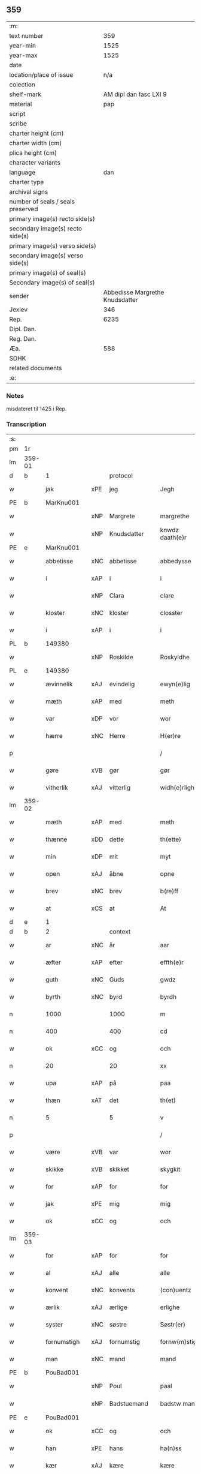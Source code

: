 ** 359
| :m:                               |                                 |
| text number                       |                             359 |
| year-min                          |                            1525 |
| year-max                          |                            1525 |
| date                              |                                 |
| location/place of issue           |                             n/a |
| colection                         |                                 |
| shelf-mark                        |          AM dipl dan fasc LXI 9 |
| material                          |                             pap |
| script                            |                                 |
| scribe                            |                                 |
| charter height (cm)               |                                 |
| charter width (cm)                |                                 |
| plica height (cm)                 |                                 |
| character variants                |                                 |
| language                          |                             dan |
| charter type                      |                                 |
| archival signs                    |                                 |
| number of seals / seals preserved |                                 |
| primary image(s) recto side(s)    |                                 |
| secondary image(s) recto side(s)  |                                 |
| primary image(s) verso side(s)    |                                 |
| secondary image(s) verso side(s)  |                                 |
| primary image(s) of seal(s)       |                                 |
| Secondary image(s) of seal(s)     |                                 |
| sender                            | Abbedisse Margrethe Knudsdatter |
| Jexlev                            |                             346 |
| Rep.                              |                            6235 |
| Dipl. Dan.                        |                                 |
| Reg. Dan.                         |                                 |
| Æa.                               |                             588 |
| SDHK                              |                                 |
| related documents                 |                                 |
| :e:                               |                                 |

*** Notes
misdateret til 1425 i Rep.

*** Transcription
| :s: |        |              |     |             |   |                 |               |   |   |   |   |     |   |   |    |                |
| pm  | 1r     |              |     |             |   |                 |               |   |   |   |   |     |   |   |    |                |
| lm  | 359-01 |              |     |             |   |                 |               |   |   |   |   |     |   |   |    |                |
| d   | b      | 1            |     | protocol    |   |                 |               |   |   |   |   |     |   |   |    |                |
| w   |        | jak          | xPE | jeg         |   | Jegh            | Jegh          |   |   |   |   | dan |   |   |    |         359-01 |
| PE  | b      | MarKnu001    |     |             |   |                 |               |   |   |   |   |     |   |   |    |                |
| w   |        |              | xNP | Margrete    |   | margrethe       | maꝛgꝛethe     |   |   |   |   | dan |   |   |    |         359-01 |
| w   |        |              | xNP | Knudsdatter |   | knwdz daath(e)r | knwdz daathꝛ |   |   |   |   | dan |   |   |    |         359-01 |
| PE  | e      | MarKnu001    |     |             |   |                 |               |   |   |   |   |     |   |   |    |                |
| w   |        | abbetisse    | xNC | abbetisse   |   | abbedysse       | abbedye      |   |   |   |   | dan |   |   |    |         359-01 |
| w   |        | i            | xAP | i           |   | i               | i             |   |   |   |   | dan |   |   |    |         359-01 |
| w   |        |              | xNP | Clara       |   | clare           | claꝛe         |   |   |   |   | dan |   |   |    |         359-01 |
| w   |        | kloster      | xNC | kloster     |   | closster        | cloteꝛ       |   |   |   |   | dan |   |   |    |         359-01 |
| w   |        | i            | xAP | i           |   | i               | ı             |   |   |   |   | dan |   |   |    |         359-01 |
| PL | b |    149380|   |   |   |                     |                  |   |   |   |                                 |     |   |   |   |               |
| w   |        |              | xNP | Roskilde    |   | Roskyldhe       | Ꝛoſkyldhe     |   |   |   |   | dan |   |   |    |         359-01 |
| PL | e |    149380|   |   |   |                     |                  |   |   |   |                                 |     |   |   |   |               |
| w   |        | ævinnelik    | xAJ | evindelig   |   | ewyn(e)lig      | ewynͤlıg       |   |   |   |   | dan |   |   |    |         359-01 |
| w   |        | mæth         | xAP | med         |   | meth            | meth          |   |   |   |   | dan |   |   |    |         359-01 |
| w   |        | var          | xDP | vor         |   | wor             | woꝛ           |   |   |   |   | dan |   |   |    |         359-01 |
| w   |        | hærre        | xNC | Herre       |   | H(er)re         | H̅ꝛe           |   |   |   |   | dan |   |   |    |         359-01 |
| p   |        |              |     |             |   | /               | /             |   |   |   |   | dan |   |   |    |         359-01 |
| w   |        | gøre         | xVB | gør         |   | gør             | gøꝛ           |   |   |   |   | dan |   |   |    |         359-01 |
| w   |        | vitherlik    | xAJ | vitterlig   |   | widh(e)rligh    | widhꝛligh    |   |   |   |   | dan |   |   |    |         359-01 |
| lm  | 359-02 |              |     |             |   |                 |               |   |   |   |   |     |   |   |    |                |
| w   |        | mæth         | xAP | med         |   | meth            | meth          |   |   |   |   | dan |   |   |    |         359-02 |
| w   |        | thænne       | xDD | dette       |   | th(ette)        | thꝫͤ           |   |   |   |   | dan |   |   |    |         359-02 |
| w   |        | min          | xDP | mit         |   | myt             | myt           |   |   |   |   | dan |   |   |    |         359-02 |
| w   |        | open         | xAJ | åbne        |   | opne            | opne          |   |   |   |   | dan |   |   |    |         359-02 |
| w   |        | brev         | xNC | brev        |   | b(re)ff         | bff          |   |   |   |   | dan |   |   |    |         359-02 |
| w   |        | at           | xCS | at          |   | At              | At            |   |   |   |   | dan |   |   |    |         359-02 |
| d   | e      | 1            |     |             |   |                 |               |   |   |   |   |     |   |   |    |                |
| d   | b      | 2            |     | context     |   |                 |               |   |   |   |   |     |   |   |    |                |
| w   |        | ar           | xNC | år          |   | aar             | aaꝛ           |   |   |   |   | dan |   |   |    |         359-02 |
| w   |        | æfter        | xAP | efter       |   | effth(e)r       | effthꝛ       |   |   |   |   | dan |   |   |    |         359-02 |
| w   |        | guth         | xNC | Guds        |   | gwdz            | gwdz          |   |   |   |   | dan |   |   |    |         359-02 |
| w   |        | byrth        | xNC | byrd        |   | byrdh           | byꝛdh         |   |   |   |   | dan |   |   |    |         359-02 |
| n   |        | 1000         |     | 1000        |   | m               | m             |   |   |   |   | dan |   |   |    |         359-02 |
| n   |        | 400          |     | 400         |   | cd              | cd            |   |   |   |   | dan |   |   |    |         359-02 |
| w   |        | ok           | xCC | og          |   | och             | och           |   |   |   |   | dan |   |   |    |         359-02 |
| n   |        | 20           |     | 20          |   | xx              | xx            |   |   |   |   | dan |   |   |    |         359-02 |
| w   |        | upa          | xAP | på          |   | paa             | paa           |   |   |   |   | dan |   |   |    |         359-02 |
| w   |        | thæn         | xΑΤ | det         |   | th(et)          | thꝫ           |   |   |   |   | dan |   |   |    |         359-02 |
| n   |        | 5            |     | 5           |   | v               | v             |   |   |   |   | dan |   |   |    |         359-02 |
| p   |        |              |     |             |   | /               | /             |   |   |   |   | dan |   |   |    |         359-02 |
| w   |        | være         | xVB | var         |   | wor             | woꝛ           |   |   |   |   | dan |   |   |    |         359-02 |
| w   |        | skikke       | xVB | skikket     |   | skygkit         | ſkygkit       |   |   |   |   | dan |   |   |    |         359-02 |
| w   |        | for          | xAP | for         |   | for             | foꝛ           |   |   |   |   | dan |   |   |    |         359-02 |
| w   |        | jak          | xPE | mig         |   | mig             | mig           |   |   |   |   | dan |   |   |    |         359-02 |
| w   |        | ok           | xCC | og          |   | och             | och           |   |   |   |   | dan |   |   |    |         359-02 |
| lm  | 359-03 |              |     |             |   |                 |               |   |   |   |   |     |   |   |    |                |
| w   |        | for          | xAP | for         |   | for             | foꝛ           |   |   |   |   | dan |   |   |    |         359-03 |
| w   |        | al           | xAJ | alle        |   | alle            | alle          |   |   |   |   | dan |   |   |    |         359-03 |
| w   |        | konvent      | xNC | konvents    |   | (con)uentz      | ꝯűentz        |   |   |   |   | dan |   |   |    |         359-03 |
| w   |        | ærlik        | xAJ | ærlige      |   | erlighe         | eꝛlıghe       |   |   |   |   | dan |   |   |    |         359-03 |
| w   |        | syster       | xNC | søstre      |   | Søstr(er)       | Søﬅꝛ         |   |   |   |   | dan |   |   |    |         359-03 |
| w   |        | fornumstigh  | xAJ | fornumstig  |   | fornw(m)stig    | foꝛnw̅ﬅıg      |   |   |   |   | dan |   |   |    |         359-03 |
| w   |        | man          | xNC | mand        |   | mand            | mand          |   |   |   |   | dan |   |   |    |         359-03 |
| PE  | b      | PouBad001    |     |             |   |                 |               |   |   |   |   |     |   |   |    |                |
| w   |        |              | xNP | Poul        |   | paal            | paal          |   |   |   |   | dan |   |   |    |         359-03 |
| w   |        |              | xNP | Badstuemand |   | badstw man      | badﬅw man     |   |   |   |   | dan |   |   |    |         359-03 |
| PE  | e      | PouBad001    |     |             |   |                 |               |   |   |   |   |     |   |   |    |                |
| w   |        | ok           | xCC | og          |   | och             | och           |   |   |   |   | dan |   |   |    |         359-03 |
| w   |        | han          | xPE | hans        |   | ha(n)ss         | ha̅           |   |   |   |   | dan |   |   |    |         359-03 |
| w   |        | kær          | xAJ | kære        |   | kære            | kæꝛe          |   |   |   |   | dan |   |   |    |         359-03 |
| w   |        | husfrue      | xNC | hustru      |   | høsstre         | høtꝛe        |   |   |   |   | dan |   |   |    |         359-03 |
| PE  | b      | AnnXxx002    |     |             |   |                 |               |   |   |   |   |     |   |   |    |                |
| w   |        |              | xNP | Anne        |   | Anne            | Anne          |   |   |   |   | dan |   |   |    |         359-03 |
| PE  | e      | AnnXxx002    |     |             |   |                 |               |   |   |   |   |     |   |   |    |                |
| w   |        | ok           | xCC | og          |   | och             | och           |   |   |   |   | dan |   |   |    |         359-03 |
| w   |        | tale         | xVB | talede      |   | taledhe         | taledhe       |   |   |   |   | dan |   |   |    |         359-03 |
| lm  | 359-04 |              |     |             |   |                 |               |   |   |   |   |     |   |   |    |                |
| w   |        | jak          | xPE | mig         |   | megh            | megh          |   |   |   |   | dan |   |   |    |         359-04 |
| w   |        | til          | xAP | til         |   | tyl             | tÿl           |   |   |   |   | dan |   |   |    |         359-04 |
| w   |        | arvelik      | xAJ | arvelig     |   | Arffweligh      | Aꝛffweligh    |   |   |   |   | dan |   |   |    |         359-04 |
| w   |        | um           | xAP | om          |   | om              | om            |   |   |   |   | dan |   |   |    |         359-04 |
| w   |        | en           | xNA | et          |   | ith             | ıth           |   |   |   |   | dan |   |   |    |         359-04 |
| w   |        | vinlik       | xAJ | venlig      |   | we(n)ligh       | we̅ligh        |   |   |   |   | dan |   |   |    |         359-04 |
| w   |        | bytte        | xNC | bytte       |   | bytthe          | bytthe        |   |   |   |   | dan |   |   |    |         359-04 |
| w   |        | sum          | xΡP | som         |   | so(m)           | ſo̅            |   |   |   |   | dan |   |   |    |         359-04 |
| w   |        | fornævnd     | xAJ | førnævnte   |   | før(nefnde)     | føꝛͤ           |   |   |   |   | dan |   |   |    |         359-04 |
| PE  | b      | PouBad001    |     |             |   |                 |               |   |   |   |   |     |   |   |    |                |
| w   |        |              | xNP | Poul        |   | paaild          | paaild        |   |   |   |   | dan |   |   |    |         359-04 |
| PE  | e      | PouBad001    |     |             |   |                 |               |   |   |   |   |     |   |   |    |                |
| w   |        | ok           | xCC | og          |   | oc              | oc            |   |   |   |   | dan |   |   |    |         359-04 |
| w   |        | han          | xPE | hans        |   | hans            | hans          |   |   |   |   | dan |   |   |    |         359-04 |
| w   |        | husfrue      | xNC | hustru      |   | høstr(e)        | høﬅꝛ         |   |   |   |   | dan |   |   |    |         359-04 |
| w   |        | vilje        | xVB | ville       |   | wylle           | wylle         |   |   |   |   | dan |   |   |    |         359-04 |
| w   |        | gøre         | xVB | gøre        |   | gøre            | gøꝛe          |   |   |   |   | dan |   |   |    |         359-04 |
| w   |        | i            | xAV | i           |   | i               | ı             |   |   |   |   | dan |   |   |    |         359-04 |
| w   |        | mællem       | xAP | mellem      |   | mellw(m)        | mellw̅         |   |   |   |   | dan |   |   |    |         359-04 |
| w   |        | vi           | xPE | os          |   | woss            | wo           |   |   |   |   | dan |   |   |    |         359-04 |
| w   |        | hær          | xAV | her         |   | her             | heꝛ           |   |   |   |   | dan |   |   |    |         359-04 |
| w   |        | i            | xAP | i           |   | i               | ı             |   |   |   |   | dan |   |   |    |         359-04 |
| w   |        | kloster      | xNC | kloster     |   | closst(e)r      | clotꝛ       |   |   |   |   | dan |   |   |    |         359-04 |
| lm  | 359-05 |              |     |             |   |                 |               |   |   |   |   |     |   |   |    |                |
| w   |        | ok           | xCC | og          |   | och             | och           |   |   |   |   | dan |   |   |    |         359-05 |
| w   |        | thæn         | xPE | dem         |   | thw(m)          | thw̅           |   |   |   |   | dan |   |   |    |         359-05 |
| w   |        | tha          | xAV | da          |   | Tha             | Tha           |   |   |   |   | dan |   |   |    |         359-05 |
| w   |        | bjuthe       | xVB | bøde        |   | bødhe           | bødhe         |   |   |   |   | dan |   |   |    |         359-05 |
| w   |        | thæn         | xPE | de          |   | the             | the           |   |   |   |   | dan |   |   |    |         359-05 |
| w   |        | sva          | xAV | så          |   | saa             | ſaa           |   |   |   |   | dan |   |   |    |         359-05 |
| w   |        | til          | xAV | til         |   | tyl             | tÿl           |   |   |   |   | dan |   |   |    |         359-05 |
| w   |        | at           | xCS | at          |   | At              | At            |   |   |   |   | dan |   |   | =  |         359-05 |
| w   |        | thæn         | xPE | de          |   | the             | the           |   |   |   |   | dan |   |   | == |         359-05 |
| w   |        | vilje        | xVB | ville       |   | wille           | wille         |   |   |   |   | dan |   |   |    |         359-05 |
| w   |        | unne         | xVB | unde        |   | wndhe           | wndhe         |   |   |   |   | dan |   |   |    |         359-05 |
| w   |        | til          | xAP | til         |   | tyl             | tyl           |   |   |   |   | dan |   |   |    |         359-05 |
| w   |        | kloster      | xNC | klostre     |   | clostr(e)       | cloﬅꝛ        |   |   |   |   | dan |   |   |    |         359-05 |
| w   |        | thæn         | xPE | deres       |   | thør(is)        | thøꝛꝭ         |   |   |   |   | dan |   |   |    |         359-05 |
| w   |        | bygning      | xNC | bygning     |   | byngni(n)gh     | byngni̅gh      |   |   |   |   | dan |   |   |    |         359-05 |
| w   |        | ok           | xCC | og          |   | oc              | oc            |   |   |   |   | dan |   |   |    |         359-05 |
| w   |        | forbætring   | xNC | forbedring  |   | forbæry(n)gh    | foꝛbæꝛÿ̅gh     |   |   |   |   | dan |   |   |    |         359-05 |
| w   |        | sum          | xRP | som         |   | som             | ſom           |   |   |   |   | dan |   |   |    |         359-05 |
| w   |        | thæn         | xPE | de          |   | the             | the           |   |   |   |   | dan |   |   |    |         359-05 |
| w   |        | have         | xVB | havde       |   | haffdhe         | haffdhe       |   |   |   |   | dan |   |   |    |         359-05 |
| lm  | 359-06 |              |     |             |   |                 |               |   |   |   |   |     |   |   |    |                |
| w   |        | bygje        | xVB | bygget      |   | bygth           | bygth         |   |   |   |   | dan |   |   |    |         359-06 |
| w   |        | upa          | xAP | på          |   | paa             | paa           |   |   |   |   | dan |   |   |    |         359-06 |
| w   |        | kloster      | xNC | klosterets  |   | closst(er)s     | clots       |   |   |   |   | dan |   |   |    |         359-06 |
| w   |        | jorth        | xNC | jords       |   | iordz           | ıoꝛdz         |   |   |   |   | dan |   |   |    |         359-06 |
| w   |        | sum          | xRP | som         |   | som             | ſom           |   |   |   |   | dan |   |   |    |         359-06 |
| w   |        | thæn         | xPE | de          |   | the             | the           |   |   |   |   | dan |   |   |    |         359-06 |
| w   |        | have         | xVB | havde       |   | haffdhe         | haffdhe       |   |   |   |   | dan |   |   |    |         359-06 |
| w   |        | give         | xVB | givet       |   | gyffwid         | gyffwid       |   |   |   |   | dan |   |   |    |         359-06 |
| n   |        |              |     | 2           |   | ii              | ii            |   |   |   |   | dan |   |   |    |         359-06 |
| w   |        | skilling     | xNC | skilling    |   | s(killing)      |              |   |   |   |   | dan |   |   |    |         359-06 |
| w   |        | grot         | xNC | grot        |   | g(rat)          | gꝭ            |   |   |   |   | dan |   |   |    |         359-06 |
| w   |        | tilforn      | xAV | tilforn     |   | tyl faaren      | tÿl faaꝛen    |   |   |   |   | dan |   |   |    |         359-06 |
| w   |        | til          | xAP | til         |   | til             | tıl           |   |   |   |   | dan |   |   |    |         359-06 |
| w   |        | jorthskyld   | xNC | jordskyld   |   | iorskyl         | ıoꝛſkyl       |   |   |   |   | dan |   |   |    |         359-06 |
| w   |        | sva          | xAV | så          |   | Saa             | Saa           |   |   |   |   | dan |   |   |    |         359-06 |
| w   |        | mæth         | xAP | med         |   | m(et)           | mꝫ            |   |   |   |   | dan |   |   |    |         359-06 |
| w   |        | skjal        | xNC | skel        |   | skeel           | ſkeel         |   |   |   |   | dan |   |   |    |         359-06 |
| w   |        | ok           | xCC | og          |   | och             | och           |   |   |   |   | dan |   |   |    |         359-06 |
| w   |        | vilkor       | xNC | vilkår      |   | wylkordh        | wylkoꝛdh      |   |   |   |   | dan |   |   |    |         359-06 |
| lm  | 359-07 |              |     |             |   |                 |               |   |   |   |   |     |   |   |    |                |
| w   |        | vilje        | xVB | ville       |   | wylle           | wylle         |   |   |   |   | dan |   |   |    |         359-07 |
| w   |        | fornævnd     | xAJ | fornævnte   |   | for(nefnde)     | foꝛͤ           |   |   |   |   | dan |   |   |    |         359-07 |
| PE  | b      | PouBad001    |     |             |   |                 |               |   |   |   |   |     |   |   |    |                |
| w   |        |              | xNP | Poul        |   | paael           | paael         |   |   |   |   | dan |   |   |    |         359-07 |
| w   |        |              | xNP | Badstuemand |   | bastwma(n)      | baﬅwma̅        |   |   |   |   | dan |   |   |    |         359-07 |
| PE  | e      | PouBad001    |     |             |   |                 |               |   |   |   |   |     |   |   |    |                |
| w   |        | ok           | xCC | og          |   | Och             | Och           |   |   |   |   | dan |   |   |    |         359-07 |
| w   |        | han          | xPE | hans        |   | hans            | hans          |   |   |   |   | dan |   |   |    |         359-07 |
| w   |        | husfrue      | xNC | hustru      |   | høstr(e)        | høﬅꝛ         |   |   |   |   | dan |   |   |    |         359-07 |
| w   |        | aflate       | xVB | aflade      |   | Affladhe        | Affladhe      |   |   |   |   | dan |   |   |    |         359-07 |
| w   |        | thæn         | xPE | deres       |   | thør(is)        | thøꝛꝭ         |   |   |   |   | dan |   |   |    |         359-07 |
| w   |        | bygning      | xNC | bygning     |   | byngningh       | byngningh     |   |   |   |   | dan |   |   |    |         359-07 |
| w   |        | til          | xAP | til         |   | til             | til           |   |   |   |   | dan |   |   |    |         359-07 |
| w   |        | kloster      | xNC | kloster     |   | closter         | cloﬅeꝛ        |   |   |   |   | dan |   |   |    |         359-07 |
| w   |        | at           | xCS | at          |   | At              | At            |   |   |   |   | dan |   |   | =  |         359-07 |
| w   |        | thæn         | xPE | de          |   | the             | the           |   |   |   |   | dan |   |   | == |         359-07 |
| w   |        | skule        | xVB | skulle      |   | skwlle          | ſkwlle        |   |   |   |   | dan |   |   |    |         359-07 |
| w   |        | gen          | xAV | igen        |   | igh(e)n         | ighn̅          |   |   |   |   | dan |   |   |    |         359-07 |
| w   |        | have         | xVB | have        |   | haffwe          | haffwe        |   |   |   |   | dan |   |   |    |         359-07 |
| lm  | 359-08 |              |     |             |   |                 |               |   |   |   |   |     |   |   |    |                |
| w   |        | en           | xNA | et          |   | ith             | ıth           |   |   |   |   | dan |   |   |    |         359-08 |
| w   |        | af           | xAP | af          |   | aff             | aff           |   |   |   |   | dan |   |   |    |         359-08 |
| w   |        | kloster      | xNC | klosters    |   | clost(er)s      | cloﬅ        |   |   |   |   | dan |   |   |    |         359-08 |
| w   |        | hus          | xNC | hus         |   | hwss            | hw           |   |   |   |   | dan |   |   |    |         359-08 |
| w   |        | sum          | xRP | som         |   | So(m)           | So̅            |   |   |   |   | dan |   |   |    |         359-08 |
| w   |        | ligje        | xVB | ligger      |   | ligger          | lıggeꝛ        |   |   |   |   | dan |   |   |    |         359-08 |
| w   |        | upa          | xAP | på          |   | paa             | paa           |   |   |   |   | dan |   |   |    |         359-08 |
| w   |        | var          | xDP | vor         |   | wor             | woꝛ           |   |   |   |   | dan |   |   |    |         359-08 |
| w   |        | kirkjegarth  | xNC | kirkegård   |   | kirkæ gaar      | kıꝛkæ gaaꝛ    |   |   |   |   | dan |   |   |    |         359-08 |
| w   |        | vither       | xAP | ved         |   | wed             | wed           |   |   |   |   | dan |   |   |    |         359-08 |
| w   |        | thæn         | xAT | den         |   | th(e)n          | thn̅           |   |   |   |   | dan |   |   |    |         359-08 |
| w   |        | sundre       | xAJ | søndre      |   | søndhr(e)       | ſøndhꝛ       |   |   |   |   | dan |   |   |    |         359-08 |
| w   |        | stætte       | xNC | stætte      |   | stætthe         | ﬅætthe        |   |   |   |   | dan |   |   |    |         359-08 |
| w   |        | at           | xIM | at          |   | Ath             | Ath           |   |   |   |   | dan |   |   |    |         359-08 |
| w   |        | nytje        | xVB | nyde        |   | nydhe           | nydhe         |   |   |   |   | dan |   |   |    |         359-08 |
| w   |        | bruke        | xVB | bruge       |   | brwghe          | bꝛwghe        |   |   |   |   | dan |   |   |    |         359-08 |
| w   |        | ok           | xCC | og          |   | oc              | oc            |   |   |   |   | dan |   |   |    |         359-08 |
| w   |        | behalde      | xVB | beholde     |   | beholle         | beholle       |   |   |   |   | dan |   |   |    |         359-08 |
| lm  | 359-09 |              |     |             |   |                 |               |   |   |   |   |     |   |   |    |                |
| w   |        | fri          | xAJ | frit        |   | Ffrith          | Ffꝛith        |   |   |   |   | dan |   |   |    |         359-09 |
| w   |        | ok           | xCC | og          |   | och             | och           |   |   |   |   | dan |   |   |    |         359-09 |
| w   |        | kvit         | xAJ | kvit        |   | qwyth           | qwyth         |   |   |   |   | dan |   |   |    |         359-09 |
| w   |        | uten         | xAP | uden        |   | wdh(e)n         | wdhn̅          |   |   |   |   | dan |   |   |    |         359-09 |
| w   |        | landgilde    | xNC | landgilde   |   | landgylle       | landgÿlle     |   |   |   |   | dan |   |   |    |         359-09 |
| w   |        | æller        | xCC | eller       |   | ell(e)r         | ellꝛ         |   |   |   |   | dan |   |   |    |         359-09 |
| w   |        | thynge       | xNC | tinge       |   | tyngghe         | tyngghe       |   |   |   |   | dan |   |   |    |         359-09 |
| w   |        | i            | xAP | i           |   | i               | i             |   |   |   |   | dan |   |   |    |         359-09 |
| w   |        | bathe        | xDD | begges      |   | bægg(is)        | bæggꝭ         |   |   |   |   | dan |   |   |    |         359-09 |
| w   |        | thæn         | xPE | deres       |   | tørr(is)        | tøꝛꝛꝭ         |   |   |   |   | dan |   |   |    |         359-09 |
| w   |        | liv          | xNC | livs        |   | lyffz           | lyffz         |   |   |   |   | dan |   |   |    |         359-09 |
| w   |        | tith         | xNC | tid         |   | tydh            | tÿdh          |   |   |   |   | dan |   |   |    |         359-09 |
| w   |        | hvilik       | xPI | hvilken     |   | hwylken         | hwylken       |   |   |   |   | dan |   |   |    |         359-09 |
| w   |        | sum          | xRP | som         |   | som             | ſom           |   |   |   |   | dan |   |   |    |         359-09 |
| w   |        | længe        | xAV | læng        |   | læng{g}h        | læng{g}h      |   |   |   |   | dan |   |   |    |         359-09 |
| w   |        | live         | xVB | lever       |   | leffwer         | leffweꝛ       |   |   |   |   | dan |   |   |    |         359-09 |
| lm  | 359-10 |              |     |             |   |                 |               |   |   |   |   |     |   |   |    |                |
| w   |        | ok           | xCC | og          |   | och             | och           |   |   |   |   | dan |   |   |    |         359-10 |
| w   |        | bathe        | xDD | begges      |   | begg(is)        | beggꝭ         |   |   |   |   | dan |   |   |    |         359-10 |
| w   |        | thæn         | xPE | deres       |   | thør(is)        | thøꝛꝭ         |   |   |   |   | dan |   |   |    |         359-10 |
| w   |        | sun          | xNC | søn         |   | søn             | ſøn           |   |   |   |   | dan |   |   |    |         359-10 |
| PE  | b      | LarPou001    |     |             |   |                 |               |   |   |   |   |     |   |   |    |                |
| w   |        |              | xNP | Lars        |   | lawrys          | lawꝛys        |   |   |   |   | dan |   |   |    |         359-10 |
| w   |        |              | xNP | Poulsen     |   | paaelss(øn)     | paaelſ       |   |   |   |   | dan |   |   |    |         359-10 |
| PE  | e      | LarPou001    |     |             |   |                 |               |   |   |   |   |     |   |   |    |                |
| w   |        | at           | xIM | at          |   | At              | At            |   |   |   |   | dan |   |   |    |         359-10 |
| w   |        | nytje        | xVB | nyde        |   | nydhe           | nydhe         |   |   |   |   | dan |   |   |    |         359-10 |
| w   |        | æfter        | xAP | efter       |   | effth(e)r       | effthꝛ       |   |   |   |   | dan |   |   |    |         359-10 |
| w   |        | thæn         | xPE | deres       |   | tør(is)         | tøꝛꝭ          |   |   |   |   | dan |   |   |    |         359-10 |
| w   |        | døth         | xNC | død         |   | dødh            | dødh          |   |   |   |   | dan |   |   |    |         359-10 |
| p   |        |              |     |             |   | /               | /             |   |   |   |   | dan |   |   |    |         359-10 |
| w   |        | item         | xAV |             |   | Jt(em)          | Jtꝭ           |   |   |   |   | lat |   |   |    |         359-10 |
| w   |        | sva          | xAV | så          |   | saa             | ſaa           |   |   |   |   | dan |   |   |    |         359-10 |
| p   |        |              |     |             |   | /               | /             |   |   |   |   | dan |   |   |    |         359-10 |
| w   |        | at           | xCS | at          |   | At              | At            |   |   |   |   | dan |   |   |    |         359-10 |
| w   |        | noker        | xPI | noget       |   | naagith         | naagıth       |   |   |   |   | dan |   |   |    |         359-10 |
| w   |        | upa          | xAP | på          |   | paa             | paa           |   |   |   |   | dan |   |   |    |         359-10 |
| w   |        | kunne        | xVB | kunne       |   | kwnne           | kwnne         |   |   |   |   | dan |   |   |    |         359-10 |
| lm  | 359-11 |              |     |             |   |                 |               |   |   |   |   |     |   |   |    |                |
| w   |        | kome         | xVB | komme       |   | ko(m)me         | ko̅me          |   |   |   |   | dan |   |   |    |         359-11 |
| w   |        | thæt         | xCS | det         |   | th(et)          | thꝫ           |   |   |   |   | dan |   |   |    |         359-11 |
| w   |        | guth         | xNC | gud         |   | gwdh            | gwdh          |   |   |   |   | dan |   |   |    |         359-11 |
| w   |        | forbjuthe    | xVB | forbyde     |   | forbywdhe       | foꝛbywdhe     |   |   |   |   | dan |   |   |    |         359-11 |
| p   |        |              |     |             |   | /               | /             |   |   |   |   | dan |   |   |    |         359-11 |
| w   |        | at           | xCS | at          |   | At              | At            |   |   |   |   | dan |   |   |    |         359-11 |
| w   |        | same         | xAJ | samme       |   | sa(m)me         | ſa̅me          |   |   |   |   | dan |   |   |    |         359-11 |
| w   |        | hus          | xNC | hus         |   | hwss            | hw           |   |   |   |   | dan |   |   |    |         359-11 |
| w   |        | kome         | xVB | komme       |   | ko(m)me         | ko̅me          |   |   |   |   | dan |   |   |    |         359-11 |
| w   |        | thæn         | xPE | dem         |   | th(em)          | thͫ            |   |   |   |   | dan |   |   |    |         359-11 |
| w   |        | fran         | xAP | fra         |   | fra             | fꝛa           |   |   |   |   | dan |   |   |    |         359-11 |
| w   |        | mæth         | xAP | med         |   | met             | met           |   |   |   |   | dan |   |   |    |         359-11 |
| w   |        | yvervald     | xNC | overvold    |   | offr(e) wol     | offꝛ wol     |   |   |   |   | dan |   |   |    |         359-11 |
| w   |        | æller        | xCC | eller       |   | ell(e)r         | ellꝛ         |   |   |   |   | dan |   |   |    |         359-11 |
| w   |        | makt         | xNC | magt        |   | magth           | magth         |   |   |   |   | dan |   |   |    |         359-11 |
| p   |        |              |     |             |   | /               | /             |   |   |   |   | dan |   |   |    |         359-11 |
| w   |        | tha          | xAV | da          |   | tha             | tha           |   |   |   |   | dan |   |   |    |         359-11 |
| w   |        | skule        | xVB | skulle      |   | skwlle          | ſkwlle        |   |   |   |   | dan |   |   |    |         359-11 |
| w   |        | fornævnd     | xAJ | fornævnte   |   | for(nefnde)     | foꝛͤ           |   |   |   |   | dan |   |   |    |         359-11 |
| PE  | b      | PouBad001    |     |             |   |                 |               |   |   |   |   |     |   |   |    |                |
| w   |        |              | xNP | Poul        |   | paail           | paail         |   |   |   |   | dan |   |   |    |         359-11 |
| PE  | e      | PouBad001    |     |             |   |                 |               |   |   |   |   |     |   |   |    |                |
| lm  | 359-12 |              |     |             |   |                 |               |   |   |   |   |     |   |   |    |                |
| w   |        | ok           | xCC | og          |   | och             | och           |   |   |   |   | dan |   |   |    |         359-12 |
| w   |        | han          | xPE | hans        |   | hans            | hans          |   |   |   |   | dan |   |   |    |         359-12 |
| w   |        | husfrue      | xNC | hustru      |   | høsstre         | høtꝛe        |   |   |   |   | dan |   |   |    |         359-12 |
| w   |        | kome         | xVB | komme       |   | ko(m)me         | ko̅me          |   |   |   |   | dan |   |   |    |         359-12 |
| w   |        | til          | xAP | til         |   | tyl             | tyl           |   |   |   |   | dan |   |   |    |         359-12 |
| w   |        | thæn         | xPE | deres       |   | thør(is)        | thøꝛꝭ         |   |   |   |   | dan |   |   |    |         359-12 |
| w   |        | bygning      | xNC | bygning     |   | bygningh        | bygningh      |   |   |   |   | dan |   |   |    |         359-12 |
| w   |        | ok           | xCC | og          |   | och             | och           |   |   |   |   | dan |   |   |    |         359-12 |
| w   |        | hus          | xNC | hus         |   | hwss            | hw           |   |   |   |   | dan |   |   |    |         359-12 |
| w   |        | gen          | xAV | igen        |   | igh(e)n         | ighn̅          |   |   |   |   | dan |   |   |    |         359-12 |
| w   |        | ok           | xCC | og          |   | och             | och           |   |   |   |   | dan |   |   |    |         359-12 |
| w   |        | jorthskyld   | xNC | jordskyld   |   | iorskyl         | ıoꝛſkyl       |   |   |   |   | dan |   |   |    |         359-12 |
| w   |        | sum          | xRP | som         |   | so(m)           | ſo̅            |   |   |   |   | dan |   |   |    |         359-12 |
| w   |        | thæn         | xPE | de          |   | the             | the           |   |   |   |   | dan |   |   |    |         359-12 |
| w   |        | have         | xVB | havde       |   | haffdhe         | haffdhe       |   |   |   |   | dan |   |   |    |         359-12 |
| w   |        | af           | xAP | af          |   | Aff             | Aff           |   |   |   |   | dan |   |   |    |         359-12 |
| w   |        | kloster      | xNC | kloster     |   | closst(e)r      | clotꝛ       |   |   |   |   | dan |   |   |    |         359-12 |
| w   |        | tilforn      | xAV | tilforn     |   | tyl¦ Ffarn      | tyl¦ Ffaꝛn    |   |   |   |   | dan |   |   |    | 359-12--359-13 |
| p   |        |              |     |             |   | /               | /             |   |   |   |   | dan |   |   |    |         359-13 |
| w   |        | etcetera     | xAV | et cetera   |   | et(cetera)      | etꝭͬ           |   |   |   |   | lat |   |   |    |         359-13 |
| w   |        | tha          | xAV | da          |   | Tha             | Tha           |   |   |   |   | dan |   |   |    |         359-13 |
| w   |        | svare        | xVB | svarede     |   | swaredhe        | ſwaꝛedhe      |   |   |   |   | dan |   |   |    |         359-13 |
| w   |        | jak          | xPE | jeg         |   | ieg             | ıeg           |   |   |   |   | dan |   |   |    |         359-13 |
| w   |        | fornævnd     | xAJ | fornævnte   |   | for(nefnde)     | foꝛͤ           |   |   |   |   | dan |   |   |    |         359-13 |
| PE  | b      | MarKnu001    |     |             |   |                 |               |   |   |   |   |     |   |   |    |                |
| w   |        |              | xNP | Margrete    |   | marg(er)the     | maꝛgthe      |   |   |   |   | dan |   |   |    |         359-13 |
| w   |        |              | xNP | Knuds       |   | knwdz           | knwdz         |   |   |   |   | dan |   |   |    |         359-13 |
| w   |        | dotter       | xNC | datter      |   | daatth(e)r      | daatthꝛ      |   |   |   |   | dan |   |   |    |         359-13 |
| PE  | e      | MarKnu001    |     |             |   |                 |               |   |   |   |   |     |   |   |    |                |
| w   |        | mæth         | xAP | med         |   | meth            | meth          |   |   |   |   | dan |   |   |    |         359-13 |
| w   |        | al           | xAJ | alle        |   | alle            | alle          |   |   |   |   | dan |   |   |    |         359-13 |
| w   |        | syster       | xNC | søstres     |   | søsst(er)s      | ſøts        |   |   |   |   | dan |   |   |    |         359-13 |
| w   |        | samthykke    | xNC | samtykke    |   | samtyckæ        | ſamtyckæ      |   |   |   |   | dan |   |   |    |         359-13 |
| w   |        | ok           | xCC | og          |   | och             | och           |   |   |   |   | dan |   |   |    |         359-13 |
| w   |        | vilje        | xNC | vilje       |   | wyllie          | wyllie        |   |   |   |   | dan |   |   |    |         359-13 |
| p   |        |              |     |             |   | ///             | ///           |   |   |   |   | dan |   |   |    |         359-13 |
| lm  | 359-14 |              |     |             |   |                 |               |   |   |   |   |     |   |   |    |                |
| w   |        | til          | xAP | til         |   | Tyl             | Tÿl           |   |   |   |   | dan |   |   |    |         359-14 |
| w   |        | same         | xAJ | samme       |   | sa(m)me         | ſa̅me          |   |   |   |   | dan |   |   |    |         359-14 |
| w   |        | forskreven   | xAJ | forskrevne  |   | forskreffne     | foꝛſkꝛeffne   |   |   |   |   | dan |   |   |    |         359-14 |
| w   |        | orth         | xNC | ord         |   | ord             | oꝛd           |   |   |   |   | dan |   |   |    |         359-14 |
| w   |        | ok           | xCC | og          |   | och             | och           |   |   |   |   | dan |   |   |    |         359-14 |
| w   |        | artikel      | xNC | artikel     |   | Articlæ         | Aꝛticlæ       |   |   |   |   | dan |   |   |    |         359-14 |
| w   |        | at           | xCS | at          |   | At              | At            |   |   |   |   | dan |   |   |    |         359-14 |
| w   |        | sva          | xAV | så          |   | saa             | ſaa           |   |   |   |   | dan |   |   |    |         359-14 |
| w   |        | skule        | xVB | skulle      |   | skwlle          | ſkwlle        |   |   |   |   | dan |   |   |    |         359-14 |
| w   |        | være         | xVB | være        |   | wæ(re)          | wæ           |   |   |   |   | dan |   |   |    |         359-14 |
| w   |        | i            | xAP | i           |   | i               | i             |   |   |   |   | dan |   |   |    |         359-14 |
| w   |        | al           | xAJ | alle        |   | alle            | alle          |   |   |   |   | dan |   |   |    |         359-14 |
| w   |        | mate         | xNC | måde        |   | maadhe          | maadhe        |   |   |   |   | dan |   |   |    |         359-14 |
| w   |        | sum          | xRP | som         |   | som             | ſo           |   |   |   |   | dan |   |   |    |         359-14 |
| w   |        | thæn         | xPE | deres       |   | ther(is)        | theꝛꝭ         |   |   |   |   | dan |   |   |    |         359-14 |
| w   |        | begæring     | xNC | begæring    |   | begæryngh       | begæꝛyngh     |   |   |   |   | dan |   |   |    |         359-14 |
| w   |        | være         | xVB | var         |   | wor             | woꝛ           |   |   |   |   | dan |   |   |    |         359-14 |
| w   |        | uten         | xAP | uden        |   | vdh(e)n         | vdhn̅          |   |   |   |   | dan |   |   |    |         359-14 |
| lm  | 359-15 |              |     |             |   |                 |               |   |   |   |   |     |   |   |    |                |
| w   |        | thiathæthen  | xAV | didheden    |   | Tiaagh(e)n      | Tıaaghn̅       |   |   |   |   | dan |   |   |    |         359-15 |
| w   |        | svike        | xVB | sviget      |   | swigh(et)       | ſwıghꝫ        |   |   |   |   | dan |   |   |    |         359-15 |
| w   |        | æller        | xCC | eller       |   | ell(e)r         | ellꝛ         |   |   |   |   | dan |   |   |    |         359-15 |
| w   |        | fordærve     | xVB | fordærven   |   | forderwyn       | foꝛdeꝛwyn     |   |   |   |   | dan |   |   |    |         359-15 |
| w   |        | æller        | xCC | eller       |   | æller           | ælleꝛ         |   |   |   |   | dan |   |   |    |         359-15 |
| w   |        | noker        | xDD | nogen       |   | naag(e)r        | naagꝛ        |   |   |   |   | dan |   |   |    |         359-15 |
| w   |        | ny           | xAJ | ny          |   | ny              | ny            |   |   |   |   | dan |   |   |    |         359-15 |
| w   |        | fund         | xNC | fund        |   | fwndh           | fwndh         |   |   |   |   | dan |   |   |    |         359-15 |
| w   |        | sum          | xRP | som         |   | som             | ſo           |   |   |   |   | dan |   |   |    |         359-15 |
| w   |        | upa          | xAP | på          |   | paa             | paa           |   |   |   |   | dan |   |   |    |         359-15 |
| w   |        | finne        | xVB | findes      |   | find(is)        | findꝭ         |   |   |   |   | dan |   |   |    |         359-15 |
| w   |        | nu           | xAV | nu          |   | nw              | nw            |   |   |   |   | dan |   |   |    |         359-15 |
| p   |        |              |     |             |   | /               | /             |   |   |   |   | dan |   |   |    |         359-15 |
| w   |        | mæth         | xAP | med         |   | meth            | meth          |   |   |   |   | dan |   |   |    |         359-15 |
| w   |        | thænne       | xDD | dette       |   | th(ette)        | thꝫͤ           |   |   |   |   | dan |   |   |    |         359-15 |
| w   |        | min          | xDP | mit         |   | mith            | mith          |   |   |   |   | dan |   |   |    |         359-15 |
| w   |        | open         | xAJ | åbne        |   | opne            | opne          |   |   |   |   | dan |   |   |    |         359-15 |
| w   |        | brev         | xNC | brev        |   | breff           | bꝛeff         |   |   |   |   | dan |   |   |    |         359-15 |
| lm  | 359-16 |              |     |             |   |                 |               |   |   |   |   |     |   |   |    |                |
| w   |        | tillate      | xVB | tillader    |   | Tyl ladh(e)r    | Tyl ladhꝛ    |   |   |   |   | dan |   |   |    |         359-16 |
| w   |        | at           | xCS | at          |   | at              | at            |   |   |   |   | dan |   |   |    |         359-16 |
| w   |        | fornævnd     | xAJ | fornævnte   |   | for(nefnde)     | foꝛͤ           |   |   |   |   | dan |   |   |    |         359-16 |
| PE  | b      | PouBad001    |     |             |   |                 |               |   |   |   |   |     |   |   |    |                |
| w   |        |              | xNP | Poul        |   | paail           | paail         |   |   |   |   | dan |   |   |    |         359-16 |
| w   |        |              | xNP | Badstuemand |   | bastwma(m)      | baﬅwma̅        |   |   |   |   | dan |   |   |    |         359-16 |
| PE  | e      | PouBad001    |     |             |   |                 |               |   |   |   |   |     |   |   |    |                |
| w   |        | ok           | xCC | og          |   | och             | och           |   |   |   |   | dan |   |   |    |         359-16 |
| w   |        | han          | xPE | hans        |   | hanss           | han          |   |   |   |   | dan |   |   |    |         359-16 |
| w   |        | husfrue      | xNC | hustrue     |   | høsstr(e)       | høtꝛ        |   |   |   |   | dan |   |   |    |         359-16 |
| w   |        | skule        | xVB | skulle      |   | skwlle          | ſkwlle        |   |   |   |   | dan |   |   |    |         359-16 |
| w   |        | nytje        | xVB | nyde        |   | nydhe           | nydhe         |   |   |   |   | dan |   |   |    |         359-16 |
| w   |        | ok           | xCC | og          |   | och             | och           |   |   |   |   | dan |   |   |    |         359-16 |
| w   |        | behalde      | xVB | beholde     |   | beholle         | beholle       |   |   |   |   | dan |   |   |    |         359-16 |
| w   |        | same         | xAJ | samme       |   | sa(m)me         | ſa̅me          |   |   |   |   | dan |   |   |    |         359-16 |
| w   |        | hus          | xNC | hus         |   | hwss            | hw           |   |   |   |   | dan |   |   |    |         359-16 |
| w   |        | hær          | xAV | her         |   | her             | heꝛ           |   |   |   |   | dan |   |   |    |         359-16 |
| w   |        | upa          | xAP | på          |   | paa             | paa           |   |   |   |   | dan |   |   |    |         359-16 |
| lm  | 359-17 |              |     |             |   |                 |               |   |   |   |   |     |   |   |    |                |
| w   |        | birk         | xNC | birke       |   | byrkæ           | byꝛkæ         |   |   |   |   | dan |   |   |    |         359-17 |
| w   |        | garth        | xNC | gården      |   | gaarin          | gaaꝛin        |   |   |   |   | dan |   |   |    |         359-17 |
| w   |        | sum          | xRP | som         |   | som             | ſo           |   |   |   |   | dan |   |   |    |         359-17 |
| w   |        | thæn         | xPE | de          |   | the             | the           |   |   |   |   | dan |   |   |    |         359-17 |
| w   |        | nu           | xAV | nu          |   | nw              | nw            |   |   |   |   | dan |   |   |    |         359-17 |
| w   |        | i            | xAV | i           |   | i               | ı             |   |   |   |   | dan |   |   |    |         359-17 |
| w   |        | bo           | xVB | bo          |   | boo             | boo           |   |   |   |   | dan |   |   |    |         359-17 |
| w   |        | thæn         | xPE | deres       |   | thør(is)        | thøꝛꝭ         |   |   |   |   | dan |   |   |    |         359-17 |
| w   |        | liv          | xNC | livet       |   | lyff(et)th      | lyffꝫth       |   |   |   |   | dan |   |   |    |         359-17 |
| w   |        | tith         | xNC | tid         |   | tydh            | tydh          |   |   |   |   | dan |   |   |    |         359-17 |
| w   |        | uten         | xAP | uden        |   | wdh(e)n         | wdhn̅          |   |   |   |   | dan |   |   |    |         359-17 |
| w   |        | landgilde    | xNC | landgilde   |   | langylle        | langÿlle      |   |   |   |   | dan |   |   |    |         359-17 |
| w   |        | ok           | xCC | og          |   | {o}ch           | {o}ch         |   |   |   |   | dan |   |   |    |         359-17 |
| w   |        | sva          | xAV | så          |   | saa             | ſaa           |   |   |   |   | dan |   |   |    |         359-17 |
| w   |        | til          | xAP | til         |   | tyl             | tyl           |   |   |   |   | dan |   |   |    |         359-17 |
| w   |        | kloster      | xNC | kloster     |   | closster        | cloteꝛ       |   |   |   |   | dan |   |   |    |         359-17 |
| w   |        | gen          | xAV | igen        |   | igh(e)n         | ighn̅          |   |   |   |   | dan |   |   |    |         359-17 |
| lm  | 359-18 |              |     |             |   |                 |               |   |   |   |   |     |   |   |    |                |
| w   |        | uten         | xAP | uden        |   | wdh(e)n         | wdhn̅          |   |   |   |   | dan |   |   |    |         359-18 |
| w   |        | al           | xAJ | al          |   | All             | All           |   |   |   |   | dan |   |   |    |         359-18 |
| w   |        | gensæghjelse | xNC | gensigelse  |   | gh(e)nsyelsse   | ghn̅ſyele     |   |   |   |   | dan |   |   |    |         359-18 |
| w   |        | æfter        | xAP | efter       |   | effth(e)r       | effthꝛ       |   |   |   |   | dan |   |   |    |         359-18 |
| w   |        | thæn         | xPE | deres       |   | thør(is)        | thøꝛꝭ         |   |   |   |   | dan |   |   |    |         359-18 |
| w   |        | døth         | xNC | død         |   | dødh            | dødh          |   |   |   |   | dan |   |   |    |         359-18 |
| w   |        | ok           | xCC | og          |   | och             | och           |   |   |   |   | dan |   |   |    |         359-18 |
| w   |        | barn         | xNC | barn        |   | barn            | baꝛn          |   |   |   |   | dan |   |   |    |         359-18 |
| w   |        | æfter        | xAP | efter       |   | effth(e)r       | effthꝛ       |   |   |   |   | dan |   |   |    |         359-18 |
| w   |        | thæn         | xPE | dem         |   | th(em)          | thͫ            |   |   |   |   | dan |   |   |    |         359-18 |
| d   | e      | 2            |     |             |   |                 |               |   |   |   |   |     |   |   |    |                |
| d   | b      | 3            |     | eschatocol  |   |                 |               |   |   |   |   |     |   |   |    |                |
| w   |        | til          | xAP | til         |   | Tyl             | Tyl           |   |   |   |   | dan |   |   |    |         359-18 |
| w   |        | ytermere     | xAJ | ydermere    |   | ydh(e)rmere     | ydhꝛmeꝛe     |   |   |   |   | dan |   |   |    |         359-18 |
| w   |        | visning      | xNC | visning     |   | wissingh        | wiingh       |   |   |   |   | dan |   |   |    |         359-18 |
| w   |        | ok           | xCC | og          |   | och             | och           |   |   |   |   | dan |   |   |    |         359-18 |
| w   |        | bætre        | xAJ | bedre       |   | bædre           | bædꝛe         |   |   |   |   | dan |   |   |    |         359-18 |
| lm  | 359-19 |              |     |             |   |                 |               |   |   |   |   |     |   |   |    |                |
| w   |        | forvaring    | xNC | forvaring   |   | Fforwary(n)     | Ffoꝛwaꝛy̅      |   |   |   |   | dan |   |   |    |         359-19 |
| w   |        | thrykje      | xVB | trykker     |   | trycker         | tꝛyckeꝛ       |   |   |   |   | dan |   |   |    |         359-19 |
| w   |        | jak          | xPE | jeg         |   | iegh            | ıegh          |   |   |   |   | dan |   |   |    |         359-19 |
| w   |        | min          | xDP | mit         |   | mith            | mith          |   |   |   |   | dan |   |   |    |         359-19 |
| w   |        | æmbæte       | xNC | embeds      |   | æmmydz          | æmmydz        |   |   |   |   | dan |   |   |    |         359-19 |
| w   |        | insighle     | xNC | indsegl     |   | insiclle        | inſiclle      |   |   |   |   | dan |   |   |    |         359-19 |
| w   |        | næthen       | xAV | neden       |   | nædh(e)n        | nædhn̅         |   |   |   |   | dan |   |   |    |         359-19 |
| w   |        | for          | xAP | for         |   | for             | foꝛ           |   |   |   |   | dan |   |   |    |         359-19 |
| w   |        | thænne       | xDD | dette       |   | th(ette)        | thꝫͤ           |   |   |   |   | dan |   |   |    |         359-19 |
| w   |        | open         | xAJ | åbne        |   | Opne            | Opne          |   |   |   |   | dan |   |   |    |         359-19 |
| w   |        | brev         | xNC | brev        |   | breffh          | bꝛeffh        |   |   |   |   | dan |   |   |    |         359-19 |
| d   | e      | 3            |     |             |   |                 |               |   |   |   |   |     |   |   |    |                |
| :e: |        |              |     |             |   |                 |               |   |   |   |   |     |   |   |    |                |